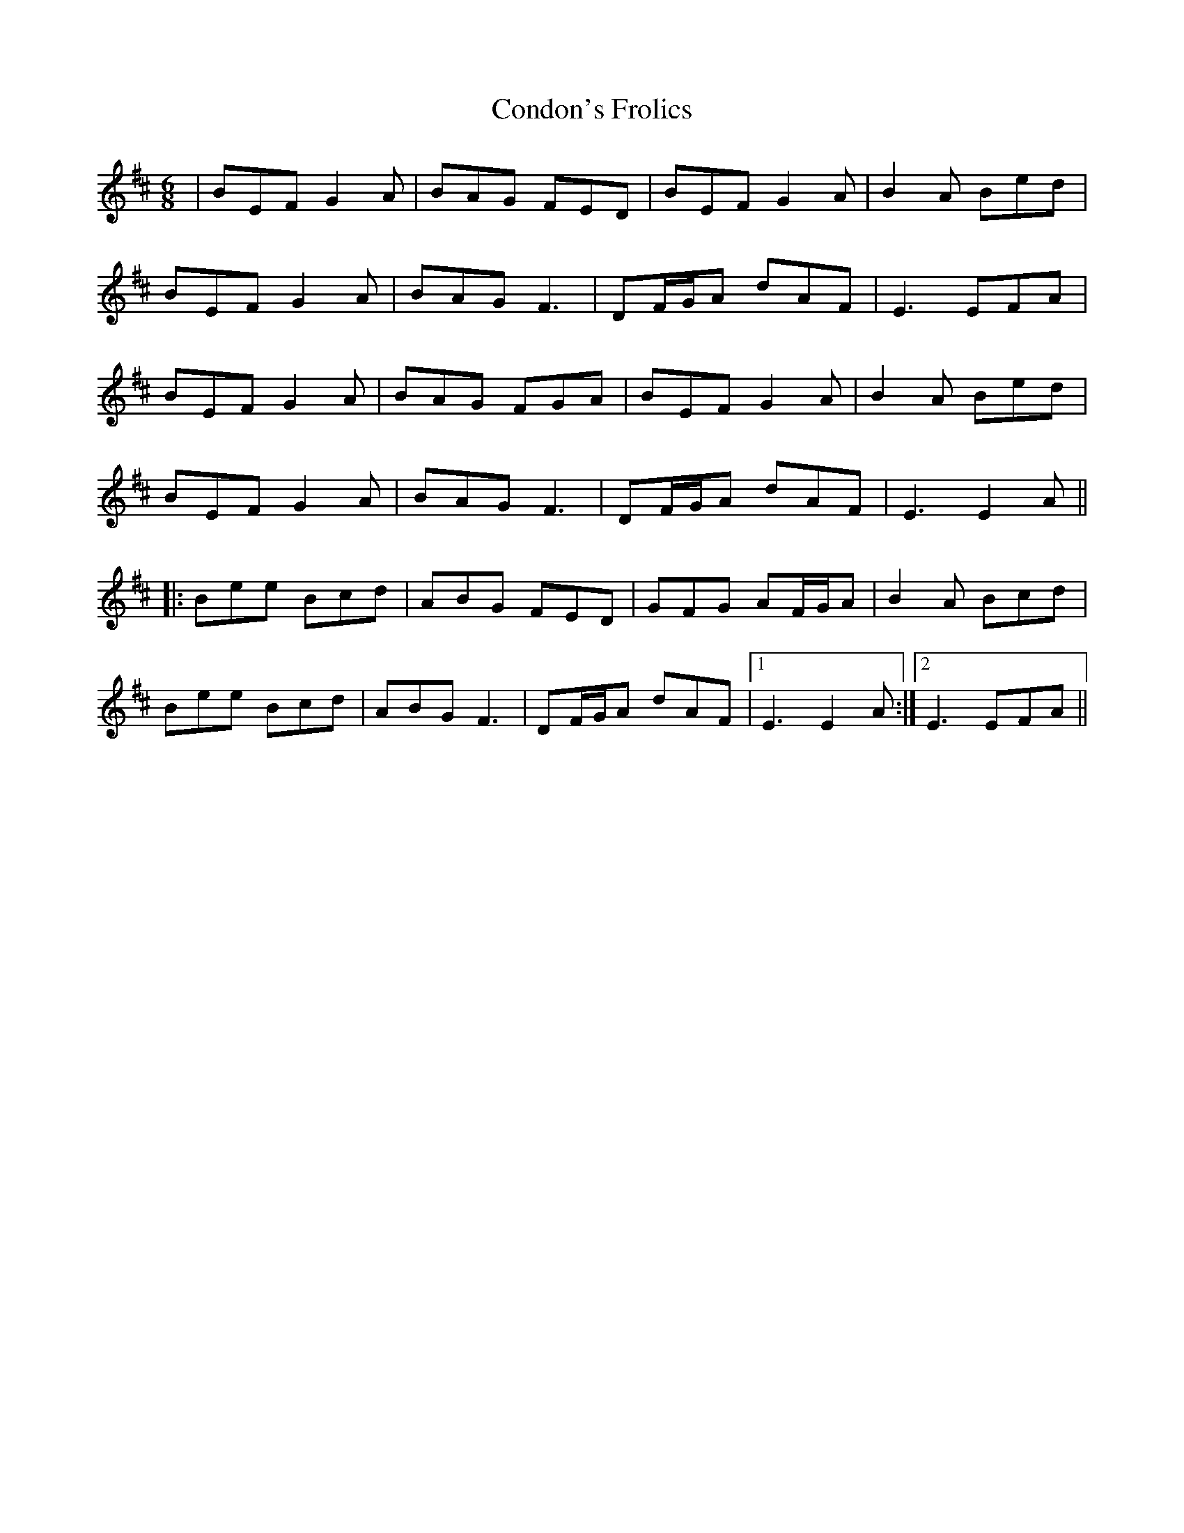 X: 7949
T: Condon's Frolics
R: jig
M: 6/8
K: Edorian
|BEF G2A|BAG FED|BEF G2A|B2A Bed|
BEF G2A|BAG F3|DF/G/A dAF|E3 EFA|
BEF G2A|BAG FGA|BEF G2A|B2A Bed|
BEF G2A|BAG F3|DF/G/A dAF|E3 E2A||
|:Bee Bcd|ABG FED|GFG AF/G/A|B2A Bcd|
Bee Bcd|ABG F3|DF/G/A dAF|1 E3 E2A:|2 E3 EFA||

